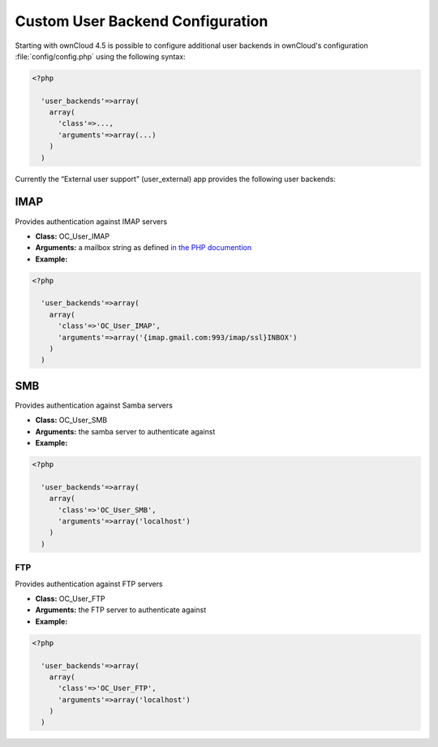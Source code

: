 Custom User Backend Configuration
=================================

Starting with ownCloud 4.5 is possible to configure additional user backends
in ownCloud's configuration :file:`config/config.php` using the following
syntax:

.. code-block:: php

  <?php

    'user_backends'=>array(
      array(
        'class'=>...,
        'arguments'=>array(...)
      )
    )

Currently the “External user support” (user_external) app provides the following user backends:

IMAP
----
Provides authentication against IMAP servers

- **Class:** OC_User_IMAP
- **Arguments:**  a mailbox string as defined `in the PHP documention <http://www.php.net/manual/en/function.imap-open.php>`_
- **Example:**

.. code-block:: php

  <?php

    'user_backends'=>array(
      array(
        'class'=>'OC_User_IMAP',
        'arguments'=>array('{imap.gmail.com:993/imap/ssl}INBOX')
      )
    )



SMB
---
Provides authentication against Samba servers

- **Class:** OC_User_SMB
- **Arguments:** the samba server to authenticate against
- **Example:**

.. code-block:: php

  <?php

    'user_backends'=>array(
      array(
        'class'=>'OC_User_SMB',
        'arguments'=>array('localhost')
      )
    )

FTP
~~~

Provides authentication against FTP servers

- **Class:** OC_User_FTP
- **Arguments:** the FTP server to authenticate against
- **Example:**

.. code-block:: php

  <?php

    'user_backends'=>array(
      array(
        'class'=>'OC_User_FTP',
        'arguments'=>array('localhost')
      )
    )

